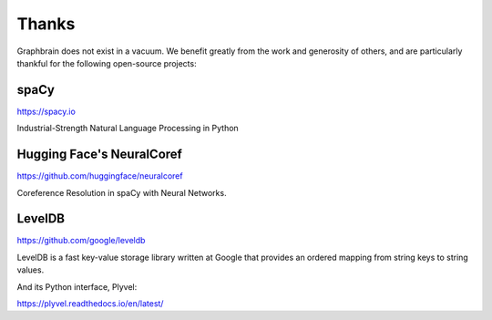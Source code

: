 ======
Thanks
======

Graphbrain does not exist in a vacuum. We benefit greatly from the work and generosity of others, and are particularly thankful for the following open-source projects:


spaCy
=====

https://spacy.io

Industrial-Strength Natural Language Processing in Python


Hugging Face's NeuralCoref
==========================

https://github.com/huggingface/neuralcoref

Coreference Resolution in spaCy with Neural Networks.


LevelDB
=======

https://github.com/google/leveldb

LevelDB is a fast key-value storage library written at Google that provides an ordered mapping from string keys to string values.


And its Python interface, Plyvel:

https://plyvel.readthedocs.io/en/latest/